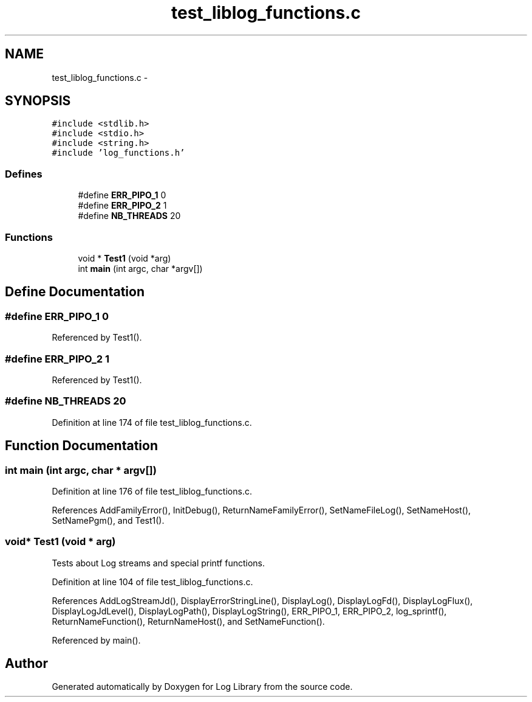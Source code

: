 .TH "test_liblog_functions.c" 3 "9 Apr 2008" "Version 0.1" "Log Library" \" -*- nroff -*-
.ad l
.nh
.SH NAME
test_liblog_functions.c \- 
.SH SYNOPSIS
.br
.PP
\fC#include <stdlib.h>\fP
.br
\fC#include <stdio.h>\fP
.br
\fC#include <string.h>\fP
.br
\fC#include 'log_functions.h'\fP
.br

.SS "Defines"

.in +1c
.ti -1c
.RI "#define \fBERR_PIPO_1\fP   0"
.br
.ti -1c
.RI "#define \fBERR_PIPO_2\fP   1"
.br
.ti -1c
.RI "#define \fBNB_THREADS\fP   20"
.br
.in -1c
.SS "Functions"

.in +1c
.ti -1c
.RI "void * \fBTest1\fP (void *arg)"
.br
.ti -1c
.RI "int \fBmain\fP (int argc, char *argv[])"
.br
.in -1c
.SH "Define Documentation"
.PP 
.SS "#define ERR_PIPO_1   0"
.PP
Referenced by Test1().
.SS "#define ERR_PIPO_2   1"
.PP
Referenced by Test1().
.SS "#define NB_THREADS   20"
.PP
Definition at line 174 of file test_liblog_functions.c.
.SH "Function Documentation"
.PP 
.SS "int main (int argc, char * argv[])"
.PP
Definition at line 176 of file test_liblog_functions.c.
.PP
References AddFamilyError(), InitDebug(), ReturnNameFamilyError(), SetNameFileLog(), SetNameHost(), SetNamePgm(), and Test1().
.SS "void* Test1 (void * arg)"
.PP
Tests about Log streams and special printf functions. 
.PP
Definition at line 104 of file test_liblog_functions.c.
.PP
References AddLogStreamJd(), DisplayErrorStringLine(), DisplayLog(), DisplayLogFd(), DisplayLogFlux(), DisplayLogJdLevel(), DisplayLogPath(), DisplayLogString(), ERR_PIPO_1, ERR_PIPO_2, log_sprintf(), ReturnNameFunction(), ReturnNameHost(), and SetNameFunction().
.PP
Referenced by main().
.SH "Author"
.PP 
Generated automatically by Doxygen for Log Library from the source code.
